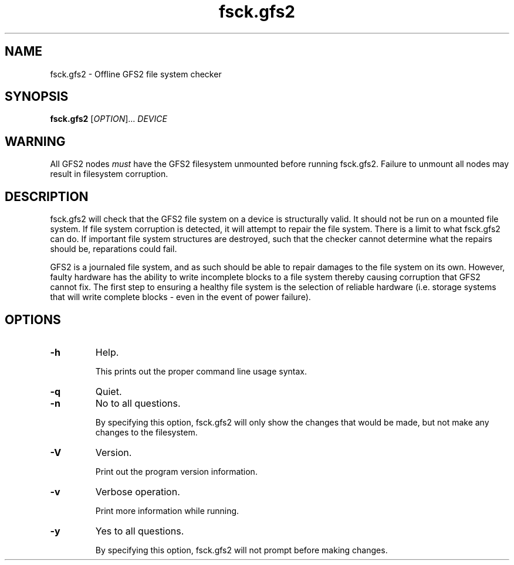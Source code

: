 .TH fsck.gfs2 8

.SH NAME
fsck.gfs2 - Offline GFS2 file system checker

.SH SYNOPSIS
.B fsck.gfs2
[\fIOPTION\fR]... \fIDEVICE\fR

.SH WARNING
All GFS2 nodes \fImust\fP have the GFS2 filesystem unmounted before running
fsck.gfs2.  Failure to unmount all nodes may result in filesystem corruption.

.SH DESCRIPTION
fsck.gfs2 will check that the GFS2 file system on a device is structurally valid.
It should not be run on a mounted file system.  If file system corruption is
detected, it will attempt to repair the file system.  There is a limit to what
fsck.gfs2 can do.  If important file system structures are destroyed, such that
the checker cannot determine what the repairs should be, reparations could
fail.

GFS2 is a journaled file system, and as such should be able to repair damages to
the file system on its own.  However, faulty hardware has the ability to write
incomplete blocks to a file system thereby causing corruption that GFS2 cannot
fix.  The first step to ensuring a healthy file system is the selection of
reliable hardware (i.e. storage systems that will write complete blocks - even
in the event of power failure).

.SH OPTIONS
.TP
\fB-h\fP
Help.

This prints out the proper command line usage syntax.
.TP
\fB-q\fP
Quiet.
.TP
\fB-n\fP
No to all questions.

By specifying this option, fsck.gfs2 will only show the changes that
would be made, but not make any changes to the filesystem.
.TP
\fB-V\fP
Version.

Print out the program version information.
.TP
\fB-v\fP
Verbose operation.

Print more information while running.
.TP
\fB-y\fP
Yes to all questions.

By specifying this option, fsck.gfs2 will not prompt before making
changes.
